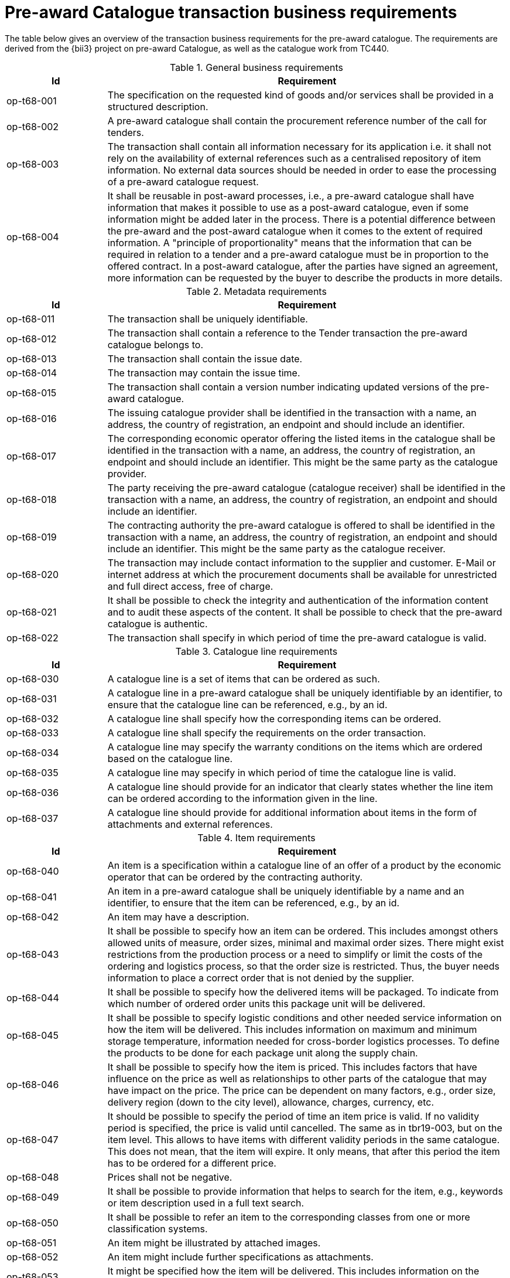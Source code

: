 [[requirements]]
= Pre-award Catalogue transaction business requirements

The table below gives an overview of the transaction business requirements for the pre-award catalogue. The requirements are derived from the {bii3} project on pre-award Catalogue, as well as the catalogue work from TC440.


.General business requirements
[cols="1,4", options="header"]
|====
|Id
|Requirement

|op-t68-001
|The specification on the requested kind of goods and/or services shall be provided in a structured description.

|op-t68-002
|A pre-award catalogue shall contain the procurement reference number of the call for tenders.

|op-t68-003
|The transaction shall contain all information necessary for its application i.e. it shall not rely on the availability of external references such as a centralised repository of item information. No external data sources should be needed in order to ease the processing of a pre-award catalogue request.

|op-t68-004
|It shall be reusable in post-award processes, i.e., a pre-award catalogue shall have information that makes it possible to use as a post-award catalogue, even if some information might be added later in the process. There is a potential difference between the pre-award and the post-award catalogue when it comes to the extent of required information. A "principle of proportionality" means that the information that can be required in relation to a tender and a pre-award catalogue must be in proportion to the offered contract. In a post-award catalogue, after the parties have signed an agreement, more information can be requested by the buyer to describe the products in more details.
|====

.Metadata requirements
[cols="1,4", options="header"]
|====
|Id
|Requirement

|op-t68-011
|The transaction shall be uniquely identifiable.

|op-t68-012
|The transaction shall contain a reference to the Tender transaction the pre-award catalogue belongs to.

|op-t68-013
|The transaction shall contain the issue date.

|op-t68-014
|The transaction may contain the issue time.

|op-t68-015
|The transaction shall contain a version number indicating updated versions of the pre-award catalogue.

|op-t68-016
|The issuing catalogue provider shall be identified in the transaction with a name, an address, the country of registration, an endpoint and should include an identifier.

|op-t68-017
|The corresponding economic operator offering the listed items in the catalogue shall be identified in the transaction with a name, an address, the country of registration, an endpoint and should include an identifier. This might be the same party as the catalogue provider.

|op-t68-018
|The party receiving the pre-award catalogue (catalogue receiver) shall be identified in the transaction with a name, an address, the country of registration, an endpoint and should include an identifier.

|op-t68-019
|The contracting authority the pre-award catalogue is offered to shall be identified in the transaction with a name, an address, the country of registration, an endpoint and should include an identifier. This might be the same party as the catalogue receiver.

|op-t68-020
|The transaction may include contact information to the supplier and customer. E-Mail or internet address at which the procurement documents shall be available for unrestricted and full direct access, free of charge.

|op-t68-021
|It shall be possible to check the integrity and authentication of the information content and to audit these aspects of the content. It shall be possible to check that the pre-award catalogue is authentic.

|op-t68-022
|The transaction shall specify in which period of time the pre-award catalogue is valid.
|====

.Catalogue line requirements
[cols="1,4", options="header"]
|====
|Id
|Requirement

|op-t68-030
|A catalogue line is a set of items that can be ordered as such.

|op-t68-031
|A catalogue line in a pre-award catalogue shall be uniquely identifiable by an identifier, to ensure that the catalogue line can be referenced, e.g., by an id.

|op-t68-032
|A catalogue line shall specify how the corresponding items can be ordered.

|op-t68-033
|A catalogue line shall specify the requirements on the order transaction.

|op-t68-034
|A catalogue line may specify the warranty conditions on the items which are ordered based on the catalogue line.

|op-t68-035
|A catalogue line may specify in which period of time the catalogue line is valid.

|op-t68-036
|A catalogue line should provide for an indicator that clearly states whether the line item can be ordered according to the information given in the line.

|op-t68-037
|A catalogue line should provide for additional information about items in the form of attachments and external references.

|====


.Item requirements
[cols="1,4", options="header"]
|====
|Id
|Requirement

|op-t68-040
|An item is a specification within a catalogue line of an offer of a product by the economic operator that can be ordered by the contracting authority.

|op-t68-041
|An item in a pre-award catalogue shall be uniquely identifiable by a name and an identifier, to ensure that the item can be referenced, e.g., by an id.

|op-t68-042
|An item may have a description.

|op-t68-043
|It shall be possible to specify how an item can be ordered. This includes amongst others allowed units of measure, order sizes, minimal and maximal order sizes. There might exist restrictions from the production process or a need to simplify or limit the costs of the ordering and logistics process, so that the order size is restricted. Thus, the buyer needs information to place a correct order that is not denied by the supplier.

|op-t68-044
|It shall be possible to specify how the delivered items will be packaged. To indicate from which number of ordered order units this package unit will be delivered.

|op-t68-045
|It shall be possible to specify logistic conditions and other needed service information on how the item will be delivered. This includes information on maximum and minimum storage temperature, information needed for cross-border logistics processes. To define the products to be done for each package unit along the supply chain.

|op-t68-046
|It shall be possible to specify how the item is priced. This includes factors that have influence on the price as well as relationships to other parts of the catalogue that may have impact on the price. The price can be dependent on many factors, e.g., order size, delivery region (down to the city level), allowance, charges, currency, etc.

|op-t68-047
|It should be possible to specify the period of time an item price is valid. If no validity period is specified, the price is valid until cancelled. The same as in tbr19-003, but on the item level. This allows to have items with different validity periods in the same catalogue. This does not mean, that the item will expire. It only means, that after this period the item has to be ordered for a different price.

|op-t68-048
|Prices shall not be negative.

|op-t68-049
|It shall be possible to provide information that helps to search for the item, e.g., keywords or item description used in a full text search.

|op-t68-050
|It shall be possible to refer an item to the corresponding classes from one or more classification systems.

|op-t68-051
|An item might be illustrated by attached images.

|op-t68-052
|An item might include further specifications as attachments.

|op-t68-053
|It might be specified how the item will be delivered. This includes information on the packaging and the conditions for certain delivery locations.

|op-t68-054
|An item shall include information that allow to compare the item with other items.

|op-t68-055
|It should be possible to provide information on the product marking, e.g., to indicate that environmental or social requirements on the item production were followed. Procurement managers need information about environmental marking applicable for a given item in order to ensure that environmental, ecological, food safety and basic human rights aspects were respected. On the other side, sales managers wish to provide this kind of information, e.g., for marketing purposes.

|op-t68-056
|It should be possible to specify the manufacturer of the item. In particular, for the case where the supplier is different from the manufacturer of the item.

|op-t68-057
|It should be possible to specify hazard indicators for an item by any indicator system. If an item can be a danger to people or the environment, so called hazardous goods, often legal requirements demand that such items have indicators to indicate the danger that come from this item. Furthermore, such items require special handling in the logistics process

|op-t68-058
|It shall be possible to specify the semantic relationships with cardinalities between different items in the pre-award catalogue request. In particular, it shall be possible to specify part-of relationships, to specify that not only an item is tendered, but also additional items belonging to it. E.g., items that are accessories for other items or are replacements for defect components of an item. This helps to specify for instance that not only printers are tendered, but also print cartridges.

|op-t68-059
|It should be possible to specify a delivery location on line level, with address, city, post code, etc., so that all details on each line are dependent on this location, including price, tax and other specifications. Needed to support the buying decision, to see how much has to be paid in the end.

|op-t68-060
|It should be possible to specify a manufacturing date, a best before date and an expiry date (last date when product may be used or consumed) for an item.

|op-t68-061
|It should be possible to state the country of origin for an item.


|====

.Item property requirements
[cols="1,4", options="header"]
|====
|Id
|Requirement

|op-t68-070
|An item property specifies one characteristic of an item, e.g., the colour of an offered pen.

|op-t68-071
|An item property has to be uniquely identifiable, to ensure that the item property can be referenced.

|op-t68-072
|An item property may be related to one or more corresponding properties of one or more classification systems. Any kind of classification system having properties might be used.

|op-t68-073
|If an item property is specified, a specific value may to be specified for this item property. The specified value has to hold true for the corresponding item. The specification of a concrete value helps to ensure that the buyer orders the item that fits his needs best.

|op-t68-074
|It shall be possible to specify a range of allowed values for an item property. In order to allow the supplier to offer only values in the range the contracting body needs (e.g. for a RAM memory the contracting body needs values of 1, 2 or 3 GB and no other values, for a maintenance service the action is request within 1 day). The values information allows also a validation check with respect to the offer of the economic operator.

|op-t68-075
|An item property might be described using free text.
|====
